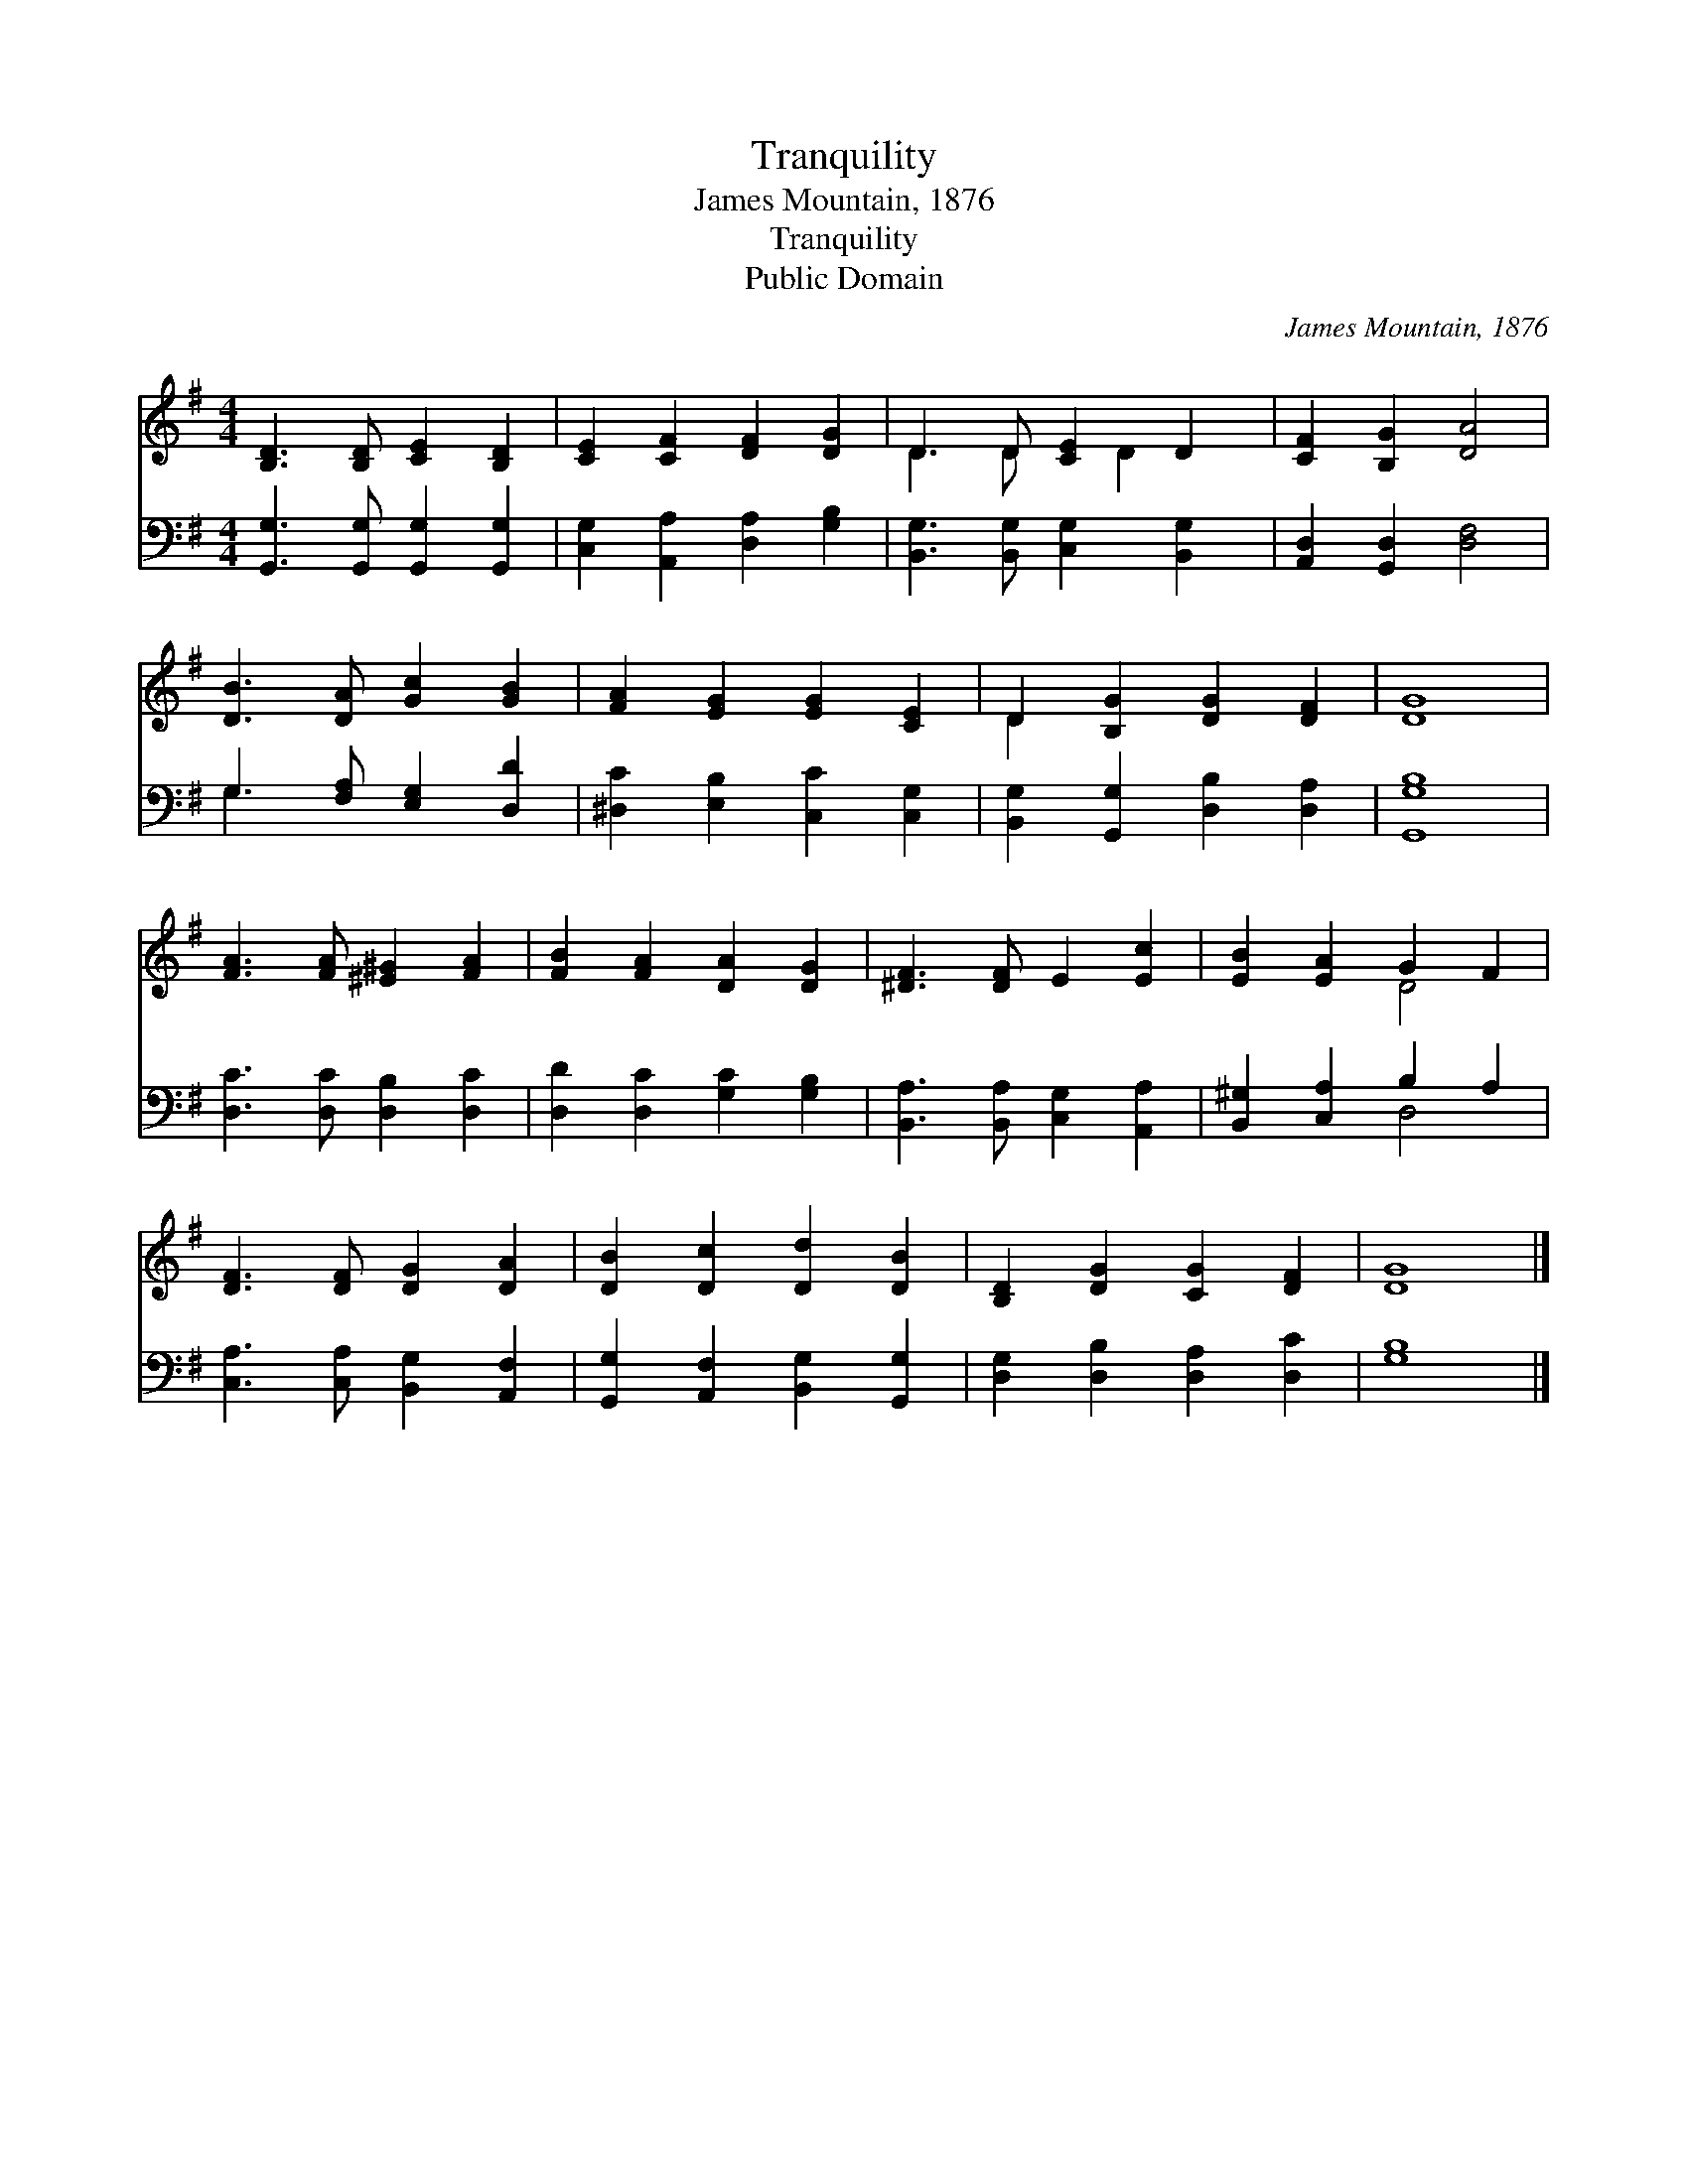 X:1
T:Tranquility
T:James Mountain, 1876
T:Tranquility
T:Public Domain
C:James Mountain, 1876
Z:Public Domain
%%score ( 1 2 ) ( 3 4 )
L:1/8
M:4/4
K:G
V:1 treble 
V:2 treble 
V:3 bass 
V:4 bass 
V:1
 [B,D]3 [B,D] [CE]2 [B,D]2 | [CE]2 [CF]2 [DF]2 [DG]2 | D3 D [CE]2 D2 | [CF]2 [B,G]2 [DA]4 | %4
 [DB]3 [DA] [Gc]2 [GB]2 | [FA]2 [EG]2 [EG]2 [CE]2 | D2 [B,G]2 [DG]2 [DF]2 | [DG]8 | %8
 [FA]3 [FA] [^E^G]2 [FA]2 | [FB]2 [FA]2 [DA]2 [DG]2 | [^DF]3 [DF] E2 [Ec]2 | [EB]2 [EA]2 G2 F2 | %12
 [DF]3 [DF] [DG]2 [DA]2 | [DB]2 [Dc]2 [Dd]2 [DB]2 | [B,D]2 [DG]2 [CG]2 [DF]2 | [DG]8 |] %16
V:2
 x8 | x8 | D3 D x D2 x | x8 | x8 | x8 | D2 x6 | x8 | x8 | x8 | x8 | x4 D4 | x8 | x8 | x8 | x8 |] %16
V:3
 [G,,G,]3 [G,,G,] [G,,G,]2 [G,,G,]2 | [C,G,]2 [A,,A,]2 [D,A,]2 [G,B,]2 | %2
 [B,,G,]3 [B,,G,] [C,G,]2 [B,,G,]2 | [A,,D,]2 [G,,D,]2 [D,F,]4 | G,3 [F,A,] [E,G,]2 [D,D]2 | %5
 [^D,C]2 [E,B,]2 [C,C]2 [C,G,]2 | [B,,G,]2 [G,,G,]2 [D,B,]2 [D,A,]2 | [G,,G,B,]8 | %8
 [D,C]3 [D,C] [D,B,]2 [D,C]2 | [D,D]2 [D,C]2 [G,C]2 [G,B,]2 | [B,,A,]3 [B,,A,] [C,G,]2 [A,,A,]2 | %11
 [B,,^G,]2 [C,A,]2 B,2 A,2 | [C,A,]3 [C,A,] [B,,G,]2 [A,,F,]2 | %13
 [G,,G,]2 [A,,F,]2 [B,,G,]2 [G,,G,]2 | [D,G,]2 [D,B,]2 [D,A,]2 [D,C]2 | [G,B,]8 |] %16
V:4
 x8 | x8 | x8 | x8 | G,3 x5 | x8 | x8 | x8 | x8 | x8 | x8 | x4 D,4 | x8 | x8 | x8 | x8 |] %16

